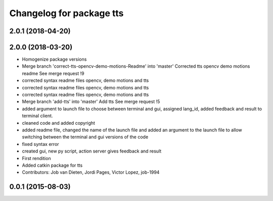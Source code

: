 ^^^^^^^^^^^^^^^^^^^^^^^^^
Changelog for package tts
^^^^^^^^^^^^^^^^^^^^^^^^^

2.0.1 (2018-04-20)
------------------

2.0.0 (2018-03-20)
------------------
* Homogenize package versions
* Merge branch 'correct-tts-opencv-demo-motions-Readme' into 'master'
  Corrected tts opencv demo motions readme
  See merge request !9
* corrected syntax readme files opencv, demo motions and tts
* corrected syntax readme files opencv, demo motions and tts
* corrected syntax readme files opencv, demo motions and tts
* Merge branch 'add-tts' into 'master'
  Add tts
  See merge request !5
* added argument to launch file to choose between terminal and gui, assigned lang_id, added feedback and result to terminal client.
* cleaned code and added copyright
* added readme file, changed the name of the launch file and added an argument to the launch file to allow switching between the terminal and gui versions of the code
* fixed syntax error
* created gui, new py script, action server gives feedback and result
* First rendition
* Added catkin package for tts
* Contributors: Job van Dieten, Jordi Pages, Victor Lopez, job-1994

0.0.1 (2015-08-03)
------------------
